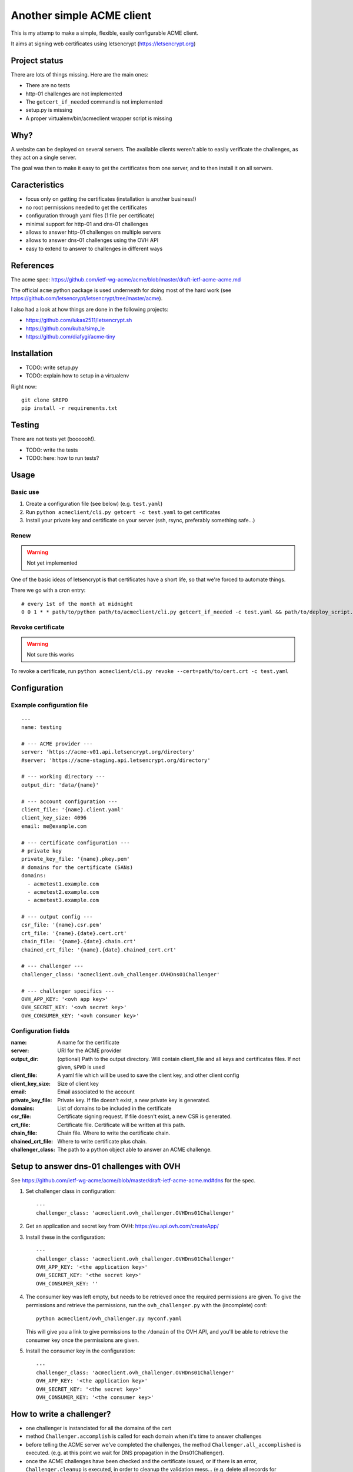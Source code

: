 **************************
Another simple ACME client
**************************

This is my attemp to make a simple, flexible, easily configurable ACME client.

It aims at signing web certificates using letsencrypt
(https://letsencrypt.org)

Project status
==============

There are lots of things missing. Here are the main ones:

- There are no tests
- http-01 challenges are not implemented
- The ``getcert_if_needed`` command is not implemented
- setup.py is missing
- A proper virtualenv/bin/acmeclient wrapper script is missing

Why?
====

A website can be deployed on several servers. The available clients weren't
able to easily verificate the challenges, as they act on a single server.

The goal was then to make it easy to get the certificates from one server, and
to then install it on all servers.

Caracteristics
==============

- focus only on getting the certificates (installation is another business!)
- no root permissions needed to get the certificates
- configuration through yaml files (1 file per certificate)
- minimal support for http-01 and dns-01 challenges
- allows to answer http-01 challenges on multiple servers
- allows to answer dns-01 challenges using the OVH API
- easy to extend to answer to challenges in different ways

References
==========

The acme spec:
https://github.com/ietf-wg-acme/acme/blob/master/draft-ietf-acme-acme.md

The official ``acme`` python package is used underneath for doing most of the
hard work (see https://github.com/letsencrypt/letsencrypt/tree/master/acme).

I also had a look at how things are done in the following projects:

- https://github.com/lukas2511/letsencrypt.sh
- https://github.com/kuba/simp_le
- https://github.com/diafygi/acme-tiny

Installation
============

- TODO: write setup.py
- TODO: explain how to setup in a virtualenv

Right now::

  git clone $REPO
  pip install -r requirements.txt

Testing
=======

There are not tests yet (boooooh!).

- TODO: write the tests
- TODO: here: how to run tests?

Usage
=====

Basic use
---------

#. Create a configuration file (see below) (e.g. ``test.yaml``)
#. Run ``python acmeclient/cli.py getcert -c test.yaml`` to get certificates
#. Install your private key and certificate on your server (ssh, rsync,
   preferably something safe...)

Renew
-----

.. warning::

  Not yet implemented

One of the basic ideas of letsencrypt is that certificates have a short life, so
that we're forced to automate things.

There we go with a cron entry::

  # every 1st of the month at midnight
  0 0 1 * * path/to/python path/to/acmeclient/cli.py getcert_if_needed -c test.yaml && path/to/deploy_script.sh

Revoke certificate
------------------

.. warning::

  Not sure this works

To revoke a certificate, run
``python acmeclient/cli.py revoke --cert=path/to/cert.crt -c test.yaml``

Configuration
=============

Example configuration file
--------------------------

::

  ---
  name: testing

  # --- ACME provider ---
  server: 'https://acme-v01.api.letsencrypt.org/directory'
  #server: 'https://acme-staging.api.letsencrypt.org/directory'

  # --- working directory ---
  output_dir: 'data/{name}'

  # --- account configuration ---
  client_file: '{name}.client.yaml'
  client_key_size: 4096
  email: me@example.com

  # --- certificate configuration ---
  # private key
  private_key_file: '{name}.pkey.pem'
  # domains for the certificate (SANs)
  domains:
    - acmetest1.example.com
    - acmetest2.example.com
    - acmetest3.example.com

  # --- output config ---
  csr_file: '{name}.csr.pem'
  crt_file: '{name}.{date}.cert.crt'
  chain_file: '{name}.{date}.chain.crt'
  chained_crt_file: '{name}.{date}.chained_cert.crt'

  # --- challenger ---
  challenger_class: 'acmeclient.ovh_challenger.OVHDns01Challenger'

  # --- challenger specifics ---
  OVH_APP_KEY: '<ovh app key>'
  OVH_SECRET_KEY: '<ovh secret key>'
  OVH_CONSUMER_KEY: '<ovh consumer key>'

Configuration fields
--------------------

:name: A name for the certificate

:server: URI for the ACME provider

:output_dir: (optional) Path to the output directory. Will contain client_file
             and all keys and certificates files.
             If not given, ``$PWD`` is used

:client_file: A yaml file which will be used to save the client key, and other
              client config

:client_key_size: Size of client key

:email: Email associated to the account

:private_key_file: Private key. If file doesn't exist, a new private key is
                   generated.

:domains: List of domains to be included in the certificate

:csr_file: Certificate signing request. If file doesn't exist, a new CSR is
           generated.

:crt_file: Certificate file. Certificate will be written at this path.

:chain_file: Chain file. Where to write the certificate chain.

:chained_crt_file: Where to write certificate plus chain.

:challenger_class: The path to a python object able to answer an ACME challenge.

Setup to answer dns-01 challenges with OVH
==========================================

See https://github.com/ietf-wg-acme/acme/blob/master/draft-ietf-acme-acme.md#dns
for the spec.

#. Set challenger class in configuration::

    ---
    challenger_class: 'acmeclient.ovh_challenger.OVHDns01Challenger'

#. Get an application and secret key from OVH: https://eu.api.ovh.com/createApp/
#. Install these in the configuration::

    ---
    challenger_class: 'acmeclient.ovh_challenger.OVHDns01Challenger'
    OVH_APP_KEY: '<the application key>'
    OVH_SECRET_KEY: '<the secret key>'
    OVH_CONSUMER_KEY: ''

#. The consumer key was left empty, but needs to be retrieved once the required
   permissions are given. To give the permissions and retrieve the permissions,
   run the ``ovh_challenger.py`` with the (incomplete) conf::

    python acmeclient/ovh_challenger.py myconf.yaml

   This will give you a link to give permissions
   to the ``/domain`` of the OVH API, and you'll be able to retrieve the
   consumer key once the permissions are given.

#. Install the consumer key in the configuration::

    ---
    challenger_class: 'acmeclient.ovh_challenger.OVHDns01Challenger'
    OVH_APP_KEY: '<the application key>'
    OVH_SECRET_KEY: '<the secret key>'
    OVH_CONSUMER_KEY: '<the consumer key>'

How to write a challenger?
==========================

- one challenger is instanciated for all the domains of the cert
- method ``Challenger.accomplish`` is called for each domain when it's time to
  answer challenges
- before telling the ACME server we've completed the challenges, the method
  ``Challenger.all_accomplished`` is executed.
  (e.g. at this point we wait for DNS propagation in the Dns01Challenger).
- once the ACME challenges have been checked and the certificate issued, or if
  there is an error, ``Challenger.cleanup`` is executed, in order to cleanup the
  validation mess...
  (e.g. delete all records for Dns01Challenger, or remove all files created at
  the ``accomplish`` step for a Http01Challenger)

Changelog
=========

TODO

Contributing
============

TODO

.. EOF
